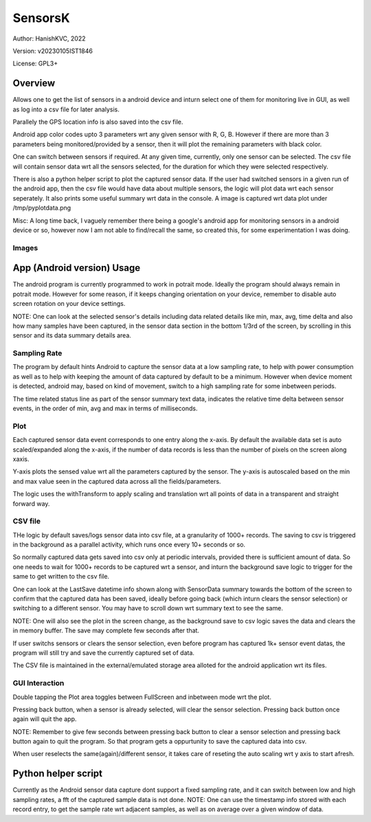 ###########
SensorsK
###########

Author: HanishKVC, 2022

Version: v20230105IST1846

License: GPL3+


Overview
##########

Allows one to get the list of sensors in a android device and inturn select
one of them for monitoring live in GUI, as well as log into a csv file for
later analysis.

Parallely the GPS location info is also saved into the csv file.

Android app color codes upto 3 parameters wrt any given sensor with R, G, B.
However if there are more than 3 parameters being monitored/provided by a
sensor, then it will plot the remaining parameters with black color.

One can switch between sensors if required. At any given time, currently,
only one sensor can be selected. The csv file will contain sensor data wrt
all the sensors selected, for the duration for which they were selected
respectively.

There is also a python helper script to plot the captured sensor data. If
the user had switched sensors in a given run of the android app, then the
csv file would have data about multiple sensors, the logic will plot data
wrt each sensor seperately. It also prints some useful summary wrt data in
the console. A image is captured wrt data plot under /tmp/pyplotdata.png

Misc: A long time back, I vaguely remember there being a google's android app
for monitoring sensors in a android device or so, however now I am not able to
find/recall the same, so created this, for some experimentation I was doing.

Images
=======

.. image:: data/20230103_Screenshot_SensorK.png
   :alt: A screen capture of the SensorK android app

.. image:: data/pyplotdata.png
   :alt: The plot generated by the python helper script, providing a window into each sensor data captured.


App (Android version) Usage
#############################

The android program is currently programmed to work in potrait mode. Ideally
the program should always remain in potrait mode. However for some reason,
if it keeps changing orientation on your device, remember to disable auto
screen rotation on your device settings.

NOTE: One can look at the selected sensor's details including data related
details like min, max, avg, time delta and also how many samples have been
captured, in the sensor data section in the bottom 1/3rd of the screen, by
scrolling in this sensor and its data summary details area.

Sampling Rate
==============

The program by default hints Android to capture the sensor data at a low
sampling rate, to help with power consumption as well as to help with keeping
the amount of data captured by default to be a minimum. However when device
moment is detected, android may, based on kind of movement, switch to a high
sampling rate for some inbetween periods.

The time related status line as part of the sensor summary text data,
indicates the relative time delta between sensor events, in the order of
min, avg and max in terms of milliseconds.


Plot
======

Each captured sensor data event corresponds to one entry along the x-axis.
By default the available data set is auto scaled/expanded along the x-axis,
if the number of data records is less than the number of pixels on the screen
along xaxis.

Y-axis plots the sensed value wrt all the parameters captured by the sensor.
The y-axis is autoscaled based on the min and max value seen in the captured
data across all the fields/parameters.

The logic uses the withTransform to apply scaling and translation wrt all
points of data in a transparent and straight forward way.

CSV file
==========

THe logic by default saves/logs sensor data into csv file, at a granularity
of 1000+ records. The saving to csv is triggered in the background as a
parallel activity, which runs once every 10+ seconds or so.

So normally captured data gets saved into csv only at periodic intervals,
provided there is sufficient amount of data. So one needs to wait for 1000+
records to be captured wrt a sensor, and inturn the background save logic
to trigger for the same to get written to the csv file.

One can look at the LastSave datetime info shown along with SensorData
summary towards the bottom of the screen to confirm that the captured data
has been saved, ideally before going back (which inturn clears the sensor
selection) or switching to a different sensor. You may have to scroll down
wrt summary text to see the same.

NOTE: One will also see the plot in the screen change, as the background
save to csv logic saves the data and clears the in memory buffer. The save
may complete few seconds after that.

If user switchs sensors or clears the sensor selection, even before program
has captured 1k+ sensor event datas, the program will still try and save
the currently captured set of data.

The CSV file is maintained in the external/emulated storage area alloted
for the android application wrt its files.


GUI Interaction
=================

Double tapping the Plot area toggles between FullScreen and inbetween mode
wrt the plot.

Pressing back button, when a sensor is already selected, will clear the
sensor selection. Pressing back button once again will quit the app.

NOTE: Remember to give few seconds between pressing back button to clear
a sensor selection and pressing back button again to quit the program. So
that program gets a oppurtunity to save the captured data into csv.

When user reselects the same(again)/different sensor, it takes care of reseting
the auto scaling wrt y axis to start afresh.


Python helper script
######################

Currently as the Android sensor data capture dont support a fixed sampling
rate, and it can switch between low and high sampling rates, a fft of the
captured sample data is not done. NOTE: One can use the timestamp info
stored with each record entry, to get the sample rate wrt adjacent samples,
as well as on average over a given window of data.

